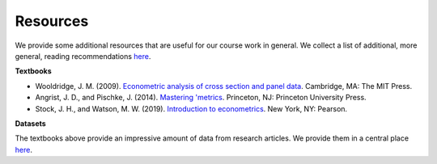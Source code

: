 #########
Resources
#########

We provide some additional resources that are useful for our course work in general. We collect a list of additional, more general, reading recommendations `here <https://github.com/HumanCapitalAnalysis/general-resources>`__.

**Textbooks**

* Wooldridge, J. M. (2009). `Econometric analysis of cross section and panel data <https://mitpress.mit.edu/books/econometric-analysis-cross-section-and-panel-data>`_. Cambridge, MA: The MIT Press.

* Angrist, J. D., and Pischke, J. (2014). `Mastering 'metrics <http://masteringmetrics.com>`_. Princeton, NJ: Princeton University Press.

* Stock, J. H., and Watson, M. W. (2019). `Introduction to econometrics <https://www.pearson.com/us/higher-education/program/Stock-Introduction-to-Econometrics-Plus-My-Lab-Economics-with-Pearson-e-Text-Access-Card-Package-4th-Edition/PGM2416966.html>`_. New York, NY: Pearson.

**Datasets**

The textbooks above provide an impressive amount of data from research articles. We provide them in a central place `here <https://github.com/HumanCapitalAnalysis/ose-data-science/tree/master/datasets>`__.
